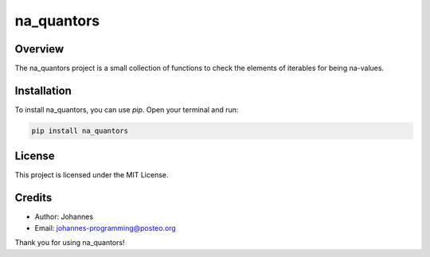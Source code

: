 ===========
na_quantors
===========

Overview
--------

The na_quantors project is a small collection of functions to check the elements of iterables for being na-values.

Installation
------------

To install na_quantors, you can use `pip`. Open your terminal and run:

.. code-block:: bash

    pip install na_quantors

License
-------

This project is licensed under the MIT License.

Credits
-------
- Author: Johannes
- Email: johannes-programming@posteo.org

Thank you for using na_quantors!
